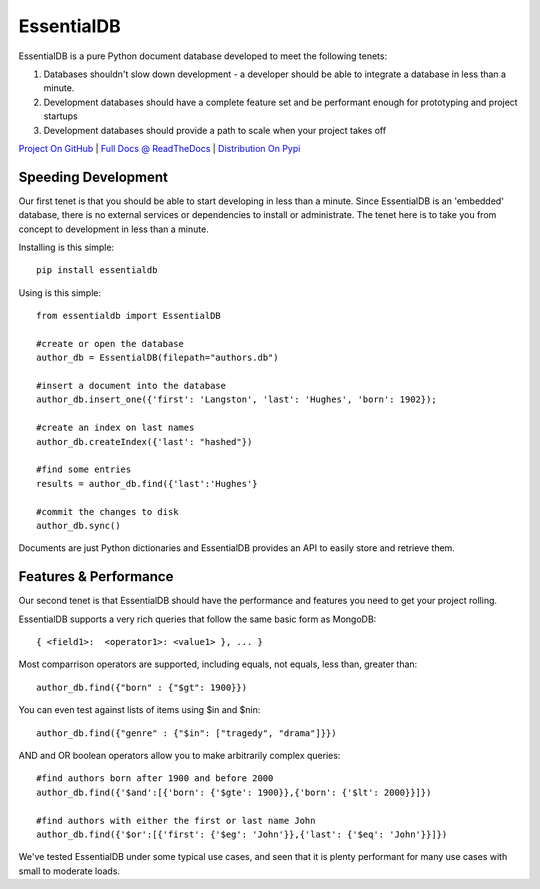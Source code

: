 EssentialDB
============

|CI Status|

EssentialDB is a pure Python document database developed to meet the following tenets:

1. Databases shouldn't slow down development - a developer should be able to integrate a database in less than a minute.
2. Development databases should have a complete feature set and be performant enough for prototyping and project startups
3. Development databases should provide a path to scale when your project takes off

`Project On GitHub <https://github.com/shane-mason/essentialdb>`_ |
`Full Docs @ ReadTheDocs <http://essentialdb.readthedocs.io/en/latest/>`_ |
`Distribution On Pypi <https://pypi.python.org/pypi/essentialdb>`_

Speeding Development
---------------------

Our first tenet is that you should be able to start developing in less than a minute. Since EssentialDB is an 'embedded' database, there is no external services or dependencies to install or administrate. The tenet here is to take you from concept to development in less than a minute.

Installing is this simple::

    pip install essentialdb


Using is this simple::

    from essentialdb import EssentialDB

    #create or open the database
    author_db = EssentialDB(filepath="authors.db")

    #insert a document into the database
    author_db.insert_one({'first': 'Langston', 'last': 'Hughes', 'born': 1902});

    #create an index on last names
    author_db.createIndex({'last': "hashed"})

    #find some entries
    results = author_db.find({'last':'Hughes'}

    #commit the changes to disk
    author_db.sync()


Documents are just Python dictionaries and EssentialDB provides an API to easily store and retrieve them.

Features & Performance
-----------------------

Our second tenet is that EssentialDB should have the performance and features you need to get your project rolling.

EssentialDB supports a very rich queries that follow the same basic form as MongoDB::

    { <field1>:  <operator1>: <value1> }, ... }

Most comparrison operators are supported, including equals, not equals,  less than, greater than::

    author_db.find({"born" : {"$gt": 1900}})


You can even test against lists of items using $in and $nin::

    author_db.find({"genre" : {"$in": ["tragedy", "drama"]}})

AND and OR boolean operators allow you to make arbitrarily complex queries::

    #find authors born after 1900 and before 2000
    author_db.find({'$and':[{'born': {'$gte': 1900}},{'born': {'$lt': 2000}}]})

    #find authors with either the first or last name John
    author_db.find({'$or':[{'first': {'$eg': 'John'}},{'last': {'$eq': 'John'}}]})


We've tested EssentialDB under some typical use cases, and seen that it is plenty performant for many use cases with small to moderate loads.

.. |CI Status| image:: https://travis-ci.org/shane-mason/essentialdb.svg?branch=master
   :target: https://travis-ci.org/shane-mason/essentialdb

